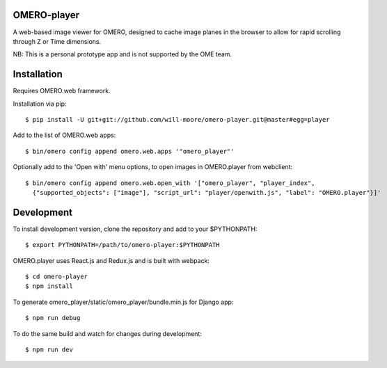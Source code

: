 
OMERO-player
============

A web-based image viewer for OMERO, designed to
cache image planes in the browser to allow for
rapid scrolling through Z or Time dimensions.

NB: This is a personal prototype app and is not supported by the OME team.


.. image:: https://cloud.githubusercontent.com/assets/900055/22201036/c9aa5f72-e159-11e6-88db-23697b196fa4.png


Installation
============

Requires OMERO.web framework.

Installation via pip::

	$ pip install -U git+git://github.com/will-moore/omero-player.git@master#egg=player


Add to the list of OMERO.web apps::

	$ bin/omero config append omero.web.apps '"omero_player"'

Optionally add to the 'Open with' menu options, to open images in OMERO.player from webclient::

	$ bin/omero config append omero.web.open_with '["omero_player", "player_index",
	  {"supported_objects": ["image"], "script_url": "player/openwith.js", "label": "OMERO.player"}]'


Development
===========

To install development version, clone the repository and add to
your $PYTHONPATH::

	$ export PYTHONPATH=/path/to/omero-player:$PYTHONPATH


OMERO.player uses React.js and Redux.js and is built with webpack::

    $ cd omero-player
    $ npm install


To generate omero_player/static/omero_player/bundle.min.js for Django app::

	$ npm run debug


To do the same build and watch for changes during development::

    $ npm run dev
